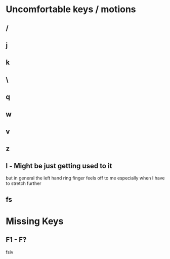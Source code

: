 * Uncomfortable keys / motions
** /
** j
** k
** \
** q
** w
** v
** z
** l - Might be just getting used to it
   but in general the left hand ring finger feels off to me
   especially when I have to stretch further
** fs 
* Missing Keys
** F1 - F?
 fsiv 
